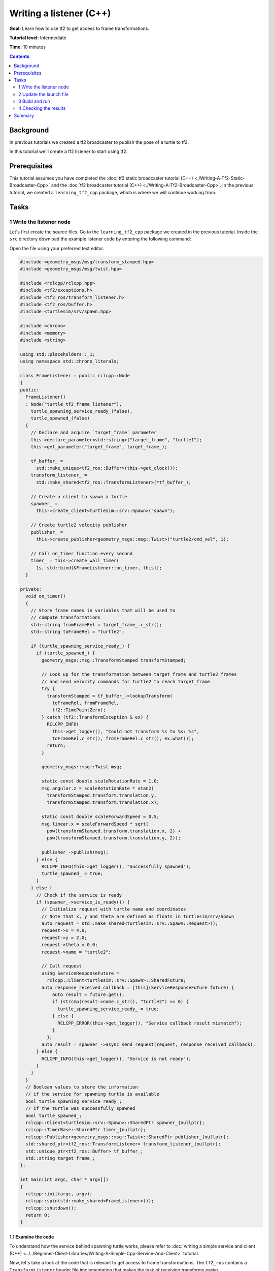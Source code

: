 .. redirect-from::

    Tutorials/Tf2/Writing-A-Tf2-Listener-Cpp

.. _WritingATf2ListenerCpp:

Writing a listener (C++)
========================

**Goal:** Learn how to use tf2 to get access to frame transformations.

**Tutorial level:** Intermediate

**Time:** 10 minutes

.. contents:: Contents
   :depth: 2
   :local:

Background
----------

In previous tutorials we created a tf2 broadcaster to publish the pose of a turtle to tf2.

In this tutorial we'll create a tf2 listener to start using tf2.

Prerequisites
-------------

This tutorial assumes you have completed the :doc:`tf2 static broadcaster tutorial (C++) <./Writing-A-Tf2-Static-Broadcaster-Cpp>` and the :doc:`tf2 broadcaster tutorial (C++) <./Writing-A-Tf2-Broadcaster-Cpp>`.
In the previous tutorial, we created a ``learning_tf2_cpp`` package, which is where we will continue working from.

Tasks
-----

1 Write the listener node
^^^^^^^^^^^^^^^^^^^^^^^^^

Let's first create the source files. Go to the ``learning_tf2_cpp`` package we created in the previous tutorial.
Inside the ``src`` directory download the example listener code by entering the following command:

.. tabs::

    .. group-tab:: Linux

        .. code-block:: console

            wget https://raw.githubusercontent.com/ros/geometry_tutorials/ros2/turtle_tf2_cpp/src/turtle_tf2_listener.cpp

    .. group-tab:: macOS

        .. code-block:: console

            wget https://raw.githubusercontent.com/ros/geometry_tutorials/ros2/turtle_tf2_cpp/src/turtle_tf2_listener.cpp

    .. group-tab:: Windows

        In a Windows command line prompt:

        .. code-block:: console

                curl -sk https://raw.githubusercontent.com/ros/geometry_tutorials/ros2/turtle_tf2_cpp/src/turtle_tf2_listener.cpp -o turtle_tf2_listener.cpp

        Or in powershell:

        .. code-block:: console

                curl https://raw.githubusercontent.com/ros/geometry_tutorials/ros2/turtle_tf2_cpp/src/turtle_tf2_listener.cpp -o turtle_tf2_listener.cpp

Open the file using your preferred text editor.

.. code-block:: C++

   #include <geometry_msgs/msg/transform_stamped.hpp>
   #include <geometry_msgs/msg/twist.hpp>

   #include <rclcpp/rclcpp.hpp>
   #include <tf2/exceptions.h>
   #include <tf2_ros/transform_listener.h>
   #include <tf2_ros/buffer.h>
   #include <turtlesim/srv/spawn.hpp>

   #include <chrono>
   #include <memory>
   #include <string>

   using std::placeholders::_1;
   using namespace std::chrono_literals;

   class FrameListener : public rclcpp::Node
   {
   public:
     FrameListener()
     : Node("turtle_tf2_frame_listener"),
       turtle_spawning_service_ready_(false),
       turtle_spawned_(false)
     {
       // Declare and acquire `target_frame` parameter
       this->declare_parameter<std::string>("target_frame", "turtle1");
       this->get_parameter("target_frame", target_frame_);

       tf_buffer_ =
         std::make_unique<tf2_ros::Buffer>(this->get_clock());
       transform_listener_ =
         std::make_shared<tf2_ros::TransformListener>(*tf_buffer_);

       // Create a client to spawn a turtle
       spawner_ =
         this->create_client<turtlesim::srv::Spawn>("spawn");

       // Create turtle2 velocity publisher
       publisher_ =
         this->create_publisher<geometry_msgs::msg::Twist>("turtle2/cmd_vel", 1);

       // Call on_timer function every second
       timer_ = this->create_wall_timer(
         1s, std::bind(&FrameListener::on_timer, this));
     }

   private:
     void on_timer()
     {
       // Store frame names in variables that will be used to
       // compute transformations
       std::string fromFrameRel = target_frame_.c_str();
       std::string toFrameRel = "turtle2";

       if (turtle_spawning_service_ready_) {
         if (turtle_spawned_) {
           geometry_msgs::msg::TransformStamped transformStamped;

           // Look up for the transformation between target_frame and turtle2 frames
           // and send velocity commands for turtle2 to reach target_frame
           try {
             transformStamped = tf_buffer_->lookupTransform(
               toFrameRel, fromFrameRel,
               tf2::TimePointZero);
           } catch (tf2::TransformException & ex) {
             RCLCPP_INFO(
               this->get_logger(), "Could not transform %s to %s: %s",
               toFrameRel.c_str(), fromFrameRel.c_str(), ex.what());
             return;
           }

           geometry_msgs::msg::Twist msg;

           static const double scaleRotationRate = 1.0;
           msg.angular.z = scaleRotationRate * atan2(
             transformStamped.transform.translation.y,
             transformStamped.transform.translation.x);

           static const double scaleForwardSpeed = 0.5;
           msg.linear.x = scaleForwardSpeed * sqrt(
             pow(transformStamped.transform.translation.x, 2) +
             pow(transformStamped.transform.translation.y, 2));

           publisher_->publish(msg);
         } else {
           RCLCPP_INFO(this->get_logger(), "Successfully spawned");
           turtle_spawned_ = true;
         }
       } else {
         // Check if the service is ready
         if (spawner_->service_is_ready()) {
           // Initialize request with turtle name and coordinates
           // Note that x, y and theta are defined as floats in turtlesim/srv/Spawn
           auto request = std::make_shared<turtlesim::srv::Spawn::Request>();
           request->x = 4.0;
           request->y = 2.0;
           request->theta = 0.0;
           request->name = "turtle2";

           // Call request
           using ServiceResponseFuture =
             rclcpp::Client<turtlesim::srv::Spawn>::SharedFuture;
           auto response_received_callback = [this](ServiceResponseFuture future) {
               auto result = future.get();
               if (strcmp(result->name.c_str(), "turtle2") == 0) {
                 turtle_spawning_service_ready_ = true;
               } else {
                 RCLCPP_ERROR(this->get_logger(), "Service callback result mismatch");
               }
             };
           auto result = spawner_->async_send_request(request, response_received_callback);
         } else {
           RCLCPP_INFO(this->get_logger(), "Service is not ready");
         }
       }
     }
     // Boolean values to store the information
     // if the service for spawning turtle is available
     bool turtle_spawning_service_ready_;
     // if the turtle was successfully spawned
     bool turtle_spawned_;
     rclcpp::Client<turtlesim::srv::Spawn>::SharedPtr spawner_{nullptr};
     rclcpp::TimerBase::SharedPtr timer_{nullptr};
     rclcpp::Publisher<geometry_msgs::msg::Twist>::SharedPtr publisher_{nullptr};
     std::shared_ptr<tf2_ros::TransformListener> transform_listener_{nullptr};
     std::unique_ptr<tf2_ros::Buffer> tf_buffer_;
     std::string target_frame_;
   };

   int main(int argc, char * argv[])
   {
     rclcpp::init(argc, argv);
     rclcpp::spin(std::make_shared<FrameListener>());
     rclcpp::shutdown();
     return 0;
   }

1.1 Examine the code
~~~~~~~~~~~~~~~~~~~~

To understand how the service behind spawning turtle works, please refer to :doc:`writing a simple service and client (C++) <../../Beginner-Client-Libraries/Writing-A-Simple-Cpp-Service-And-Client>` tutorial.

Now, let's take a look at the code that is relevant to get access to frame transformations.
The ``tf2_ros`` contains a ``TransformListener`` header file implementation that makes the task of receiving transforms easier.

.. code-block:: C++

    #include <tf2_ros/transform_listener.h>

Here, we create a ``TransformListener`` object. Once the listener is created, it starts receiving tf2 transformations over the wire, and buffers them for up to 10 seconds.

.. code-block:: C++

    transform_listener_ =
      std::make_shared<tf2_ros::TransformListener>(*tf_buffer_);

Finally, we query the listener for a specific transformation. We call ``lookup_transform`` method with following arguments:

#. Target frame

#. Source frame

#. The time at which we want to transform

Providing ``tf2::TimePointZero()`` will just get us the latest available transform.
All this is wrapped in a try-catch block to handle possible exceptions.

.. code-block:: C++

  transformStamped = tf_buffer_->lookupTransform(
    toFrameRel, fromFrameRel,
    tf2::TimePointZero);

1.2 CMakeLists.txt
~~~~~~~~~~~~~~~~~~

Navigate one level back to the ``learning_tf2_cpp`` directory, where the ``CMakeLists.txt`` and ``package.xml`` files are located.

Now open the ``CMakeLists.txt`` add the executable and name it ``turtle_tf2_listener``, which you'll use later with ``ros2 run``.

.. code-block:: console

    add_executable(turtle_tf2_listener src/turtle_tf2_listener.cpp)
    ament_target_dependencies(
        turtle_tf2_listener
        geometry_msgs
        rclcpp
        tf2
        tf2_ros
        turtlesim
    )

Finally, add the ``install(TARGETS…)`` section so ``ros2 run`` can find your executable:

.. code-block:: console

    install(TARGETS
        turtle_tf2_listener
        DESTINATION lib/${PROJECT_NAME})

2 Update the launch file
^^^^^^^^^^^^^^^^^^^^^^^^

Open the launch file called ``turtle_tf2_demo.launch.py`` with your text editor, add two new nodes to the launch description, add a launch argument, and add the imports.
The resulting file should look like:

.. code-block:: python

    from launch import LaunchDescription
    from launch.actions import DeclareLaunchArgument
    from launch.substitutions import LaunchConfiguration

    from launch_ros.actions import Node


    def generate_launch_description():
        return LaunchDescription([
            Node(
                package='turtlesim',
                executable='turtlesim_node',
                name='sim'
            ),
            Node(
                package='learning_tf2_cpp',
                executable='turtle_tf2_broadcaster',
                name='broadcaster1',
                parameters=[
                    {'turtlename': 'turtle1'}
                ]
            ),
            DeclareLaunchArgument(
                'target_frame', default_value='turtle1',
                description='Target frame name.'
            ),
            Node(
                package='learning_tf2_cpp',
                executable='turtle_tf2_broadcaster',
                name='broadcaster2',
                parameters=[
                    {'turtlename': 'turtle2'}
                ]
            ),
            Node(
                package='learning_tf2_cpp',
                executable='turtle_tf2_listener',
                name='listener',
                parameters=[
                    {'target_frame': LaunchConfiguration('target_frame')}
                ]
            ),
        ])

This will declare a ``target_frame`` launch argument, start a broadcaster for second turtle that we will spawn and listener that will subscribe to those transformations.

3 Build and run
^^^^^^^^^^^^^^^

Run ``rosdep`` in the root of your workspace to check for missing dependencies.

.. tabs::

   .. group-tab:: Linux

      .. code-block:: console

        rosdep install -i --from-path src --rosdistro {DISTRO} -y

   .. group-tab:: macOS

        rosdep only runs on Linux, so you will need to install ``geometry_msgs`` and ``turtlesim`` dependencies yourself

   .. group-tab:: Windows

        rosdep only runs on Linux, so you will need to install ``geometry_msgs`` and ``turtlesim`` dependencies yourself

From the root of your workspace, build your updated package, and source the setup files.

.. tabs::

   .. group-tab:: Linux

      .. code-block:: console

         colcon build --packages-select learning_tf2_cpp

   .. group-tab:: macOS

      .. code-block:: console

         colcon build --packages-select learning_tf2_cpp

   .. group-tab:: Windows

      .. code-block:: console

         colcon build --merge-install --packages-select learning_tf2_cpp

Now you're ready to start your full turtle demo:

.. code-block:: console

  ros2 launch learning_tf2_cpp turtle_tf2_demo.launch.py

You should see the turtle sim with two turtles.
In the second terminal window type the following command:

.. code-block:: console

  ros2 run turtlesim turtle_teleop_key

4 Checking the results
^^^^^^^^^^^^^^^^^^^^^^

To see if things work, simply drive around the first turtle using the arrow keys (make sure your terminal window is active, not your simulator window), and you'll see the second turtle following the first one!

Summary
-------

In this tutorial you learned how to use tf2 to get access to frame transformations.
You also have finished writing your own turtlesim demo that you first tried in :doc:`Introduction to tf2 <./Introduction-To-Tf2>` tutorial.
